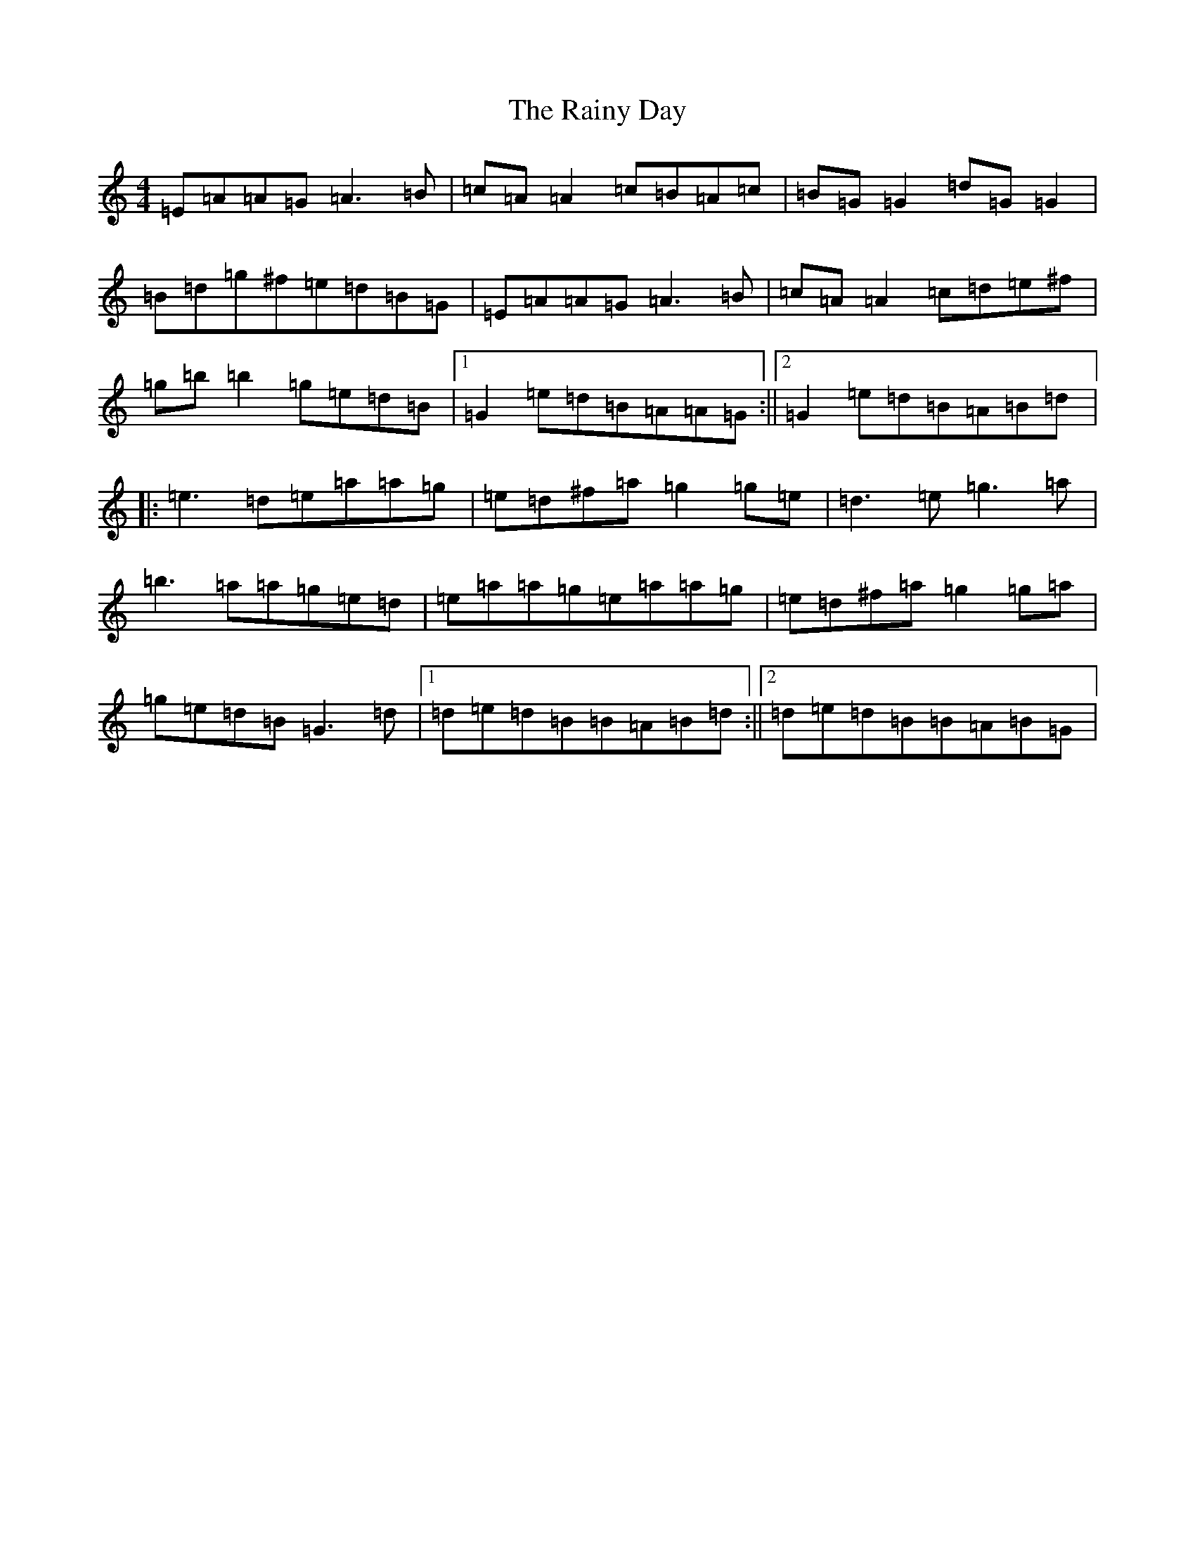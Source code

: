 X: 17680
T: Rainy Day, The
S: https://thesession.org/tunes/1807#setting21573
Z: A Major
R: reel
M: 4/4
L: 1/8
K: C Major
=E=A=A=G=A3=B|=c=A=A2=c=B=A=c|=B=G=G2=d=G=G2|=B=d=g^f=e=d=B=G|=E=A=A=G=A3=B|=c=A=A2=c=d=e^f|=g=b=b2=g=e=d=B|1=G2=e=d=B=A=A=G:||2=G2=e=d=B=A=B=d|:=e3=d=e=a=a=g|=e=d^f=a=g2=g=e|=d3=e=g3=a|=b3=a=a=g=e=d|=e=a=a=g=e=a=a=g|=e=d^f=a=g2=g=a|=g=e=d=B=G3=d|1=d=e=d=B=B=A=B=d:||2=d=e=d=B=B=A=B=G|